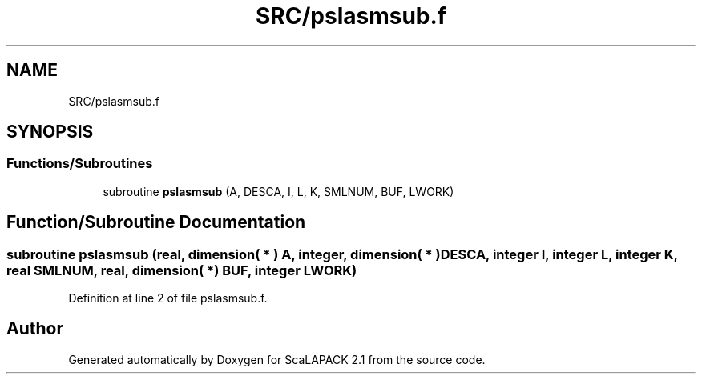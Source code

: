 .TH "SRC/pslasmsub.f" 3 "Sat Nov 16 2019" "Version 2.1" "ScaLAPACK 2.1" \" -*- nroff -*-
.ad l
.nh
.SH NAME
SRC/pslasmsub.f
.SH SYNOPSIS
.br
.PP
.SS "Functions/Subroutines"

.in +1c
.ti -1c
.RI "subroutine \fBpslasmsub\fP (A, DESCA, I, L, K, SMLNUM, BUF, LWORK)"
.br
.in -1c
.SH "Function/Subroutine Documentation"
.PP 
.SS "subroutine pslasmsub (real, dimension( * ) A, integer, dimension( * ) DESCA, integer I, integer L, integer K, real SMLNUM, real, dimension( * ) BUF, integer LWORK)"

.PP
Definition at line 2 of file pslasmsub\&.f\&.
.SH "Author"
.PP 
Generated automatically by Doxygen for ScaLAPACK 2\&.1 from the source code\&.
